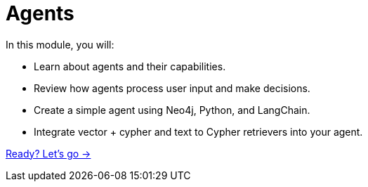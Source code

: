 = Agents
:order: 3

In this module, you will:

* Learn about agents and their capabilities.
* Review how agents process user input and make decisions.
* Create a simple agent using Neo4j, Python, and LangChain.
* Integrate vector + cypher and text to Cypher retrievers into your agent.

link:./1-what-is-an-agent/[Ready? Let's go →, role=btn]